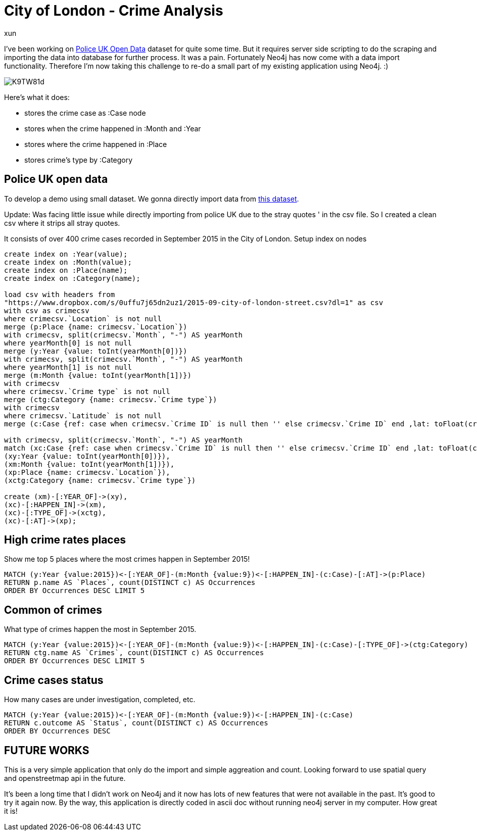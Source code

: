 = City of London - Crime Analysis
:neo4j-version: 2.3.0
:author: xun
:twitter: @xun91


I've been working on link:https://data.police.uk/data/[Police UK Open Data] dataset for quite some time. But it requires server side scripting to do the scraping and importing the data into database for further process. It was a pain. Fortunately Neo4j has now come with a data import functionality. Therefore I'm now taking this challenge to re-do a small part of my existing application using Neo4j. :)

image::http://i.imgur.com/K9TW81d.png[]

Here's what it does:

* stores the crime case as :Case node 
* stores when the crime happened in :Month and :Year
* stores where the crime happened in :Place 
* stores crime's type by :Category


== Police UK open data ==

To develop a demo using small dataset. We gonna directly import data from link:https://policeuk-data.s3.amazonaws.com/download/68b494549fcf5605a0bd87068f8316cbd372b14e.zip[this dataset].  

Update: Was facing little issue while directly importing from police UK due to the stray quotes ' in the csv file. 
So I created a clean csv where it strips all stray quotes.

It consists of over 400 crime cases recorded in September 2015 in the City of London. 
Setup index on nodes

//setup
[source,cypher]
----
create index on :Year(value);
create index on :Month(value);
create index on :Place(name);
create index on :Category(name);

load csv with headers from 
"https://www.dropbox.com/s/0uffu7j65dn2uz1/2015-09-city-of-london-street.csv?dl=1" as csv
with csv as crimecsv
where crimecsv.`Location` is not null
merge (p:Place {name: crimecsv.`Location`})
with crimecsv, split(crimecsv.`Month`, "-") AS yearMonth
where yearMonth[0] is not null
merge (y:Year {value: toInt(yearMonth[0])})
with crimecsv, split(crimecsv.`Month`, "-") AS yearMonth
where yearMonth[1] is not null
merge (m:Month {value: toInt(yearMonth[1])})
with crimecsv
where crimecsv.`Crime type` is not null
merge (ctg:Category {name: crimecsv.`Crime type`})
with crimecsv
where crimecsv.`Latitude` is not null
merge (c:Case {ref: case when crimecsv.`Crime ID` is null then '' else crimecsv.`Crime ID` end ,lat: toFloat(crimecsv.`Latitude`), lon: toFloat(crimecsv.`Longitude`), outcome: case when crimecsv.`Last outcome category` is null then 'n/a' else crimecsv.`Last outcome category` end })

with crimecsv, split(crimecsv.`Month`, "-") AS yearMonth
match (xc:Case {ref: case when crimecsv.`Crime ID` is null then '' else crimecsv.`Crime ID` end ,lat: toFloat(crimecsv.`Latitude`), lon: toFloat(crimecsv.`Longitude`), outcome: case when crimecsv.`Last outcome category` is null then 'n/a' else crimecsv.`Last outcome category` end }),
(xy:Year {value: toInt(yearMonth[0])}),
(xm:Month {value: toInt(yearMonth[1])}),
(xp:Place {name: crimecsv.`Location`}),
(xctg:Category {name: crimecsv.`Crime type`})

create (xm)-[:YEAR_OF]->(xy),
(xc)-[:HAPPEN_IN]->(xm),
(xc)-[:TYPE_OF]->(xctg),
(xc)-[:AT]->(xp);

----


== High crime rates places

Show me top 5 places where the most crimes happen in September 2015!

[source,cypher]
----
MATCH (y:Year {value:2015})<-[:YEAR_OF]-(m:Month {value:9})<-[:HAPPEN_IN]-(c:Case)-[:AT]->(p:Place)
RETURN p.name AS `Places`, count(DISTINCT c) AS Occurrences
ORDER BY Occurrences DESC LIMIT 5
----

//table


== Common of crimes

What type of crimes happen the most in September 2015.

[source,cypher]
----
MATCH (y:Year {value:2015})<-[:YEAR_OF]-(m:Month {value:9})<-[:HAPPEN_IN]-(c:Case)-[:TYPE_OF]->(ctg:Category)
RETURN ctg.name AS `Crimes`, count(DISTINCT c) AS Occurrences
ORDER BY Occurrences DESC LIMIT 5
----

//table


== Crime cases status

How many cases are under investigation, completed, etc.

[source,cypher]
----
MATCH (y:Year {value:2015})<-[:YEAR_OF]-(m:Month {value:9})<-[:HAPPEN_IN]-(c:Case)
RETURN c.outcome AS `Status`, count(DISTINCT c) AS Occurrences
ORDER BY Occurrences DESC
----

//table



== FUTURE WORKS ==


This is a very simple application that only do the import and simple aggreation and count. Looking forward to use spatial query and openstreetmap api in the future. 


It's been a long time that I didn't work on Neo4j and it now has lots of new features that were not available in the past. It's good to try it again now. By the way, this application is directly coded in ascii doc without running neo4j server in my computer. How great it is! 




